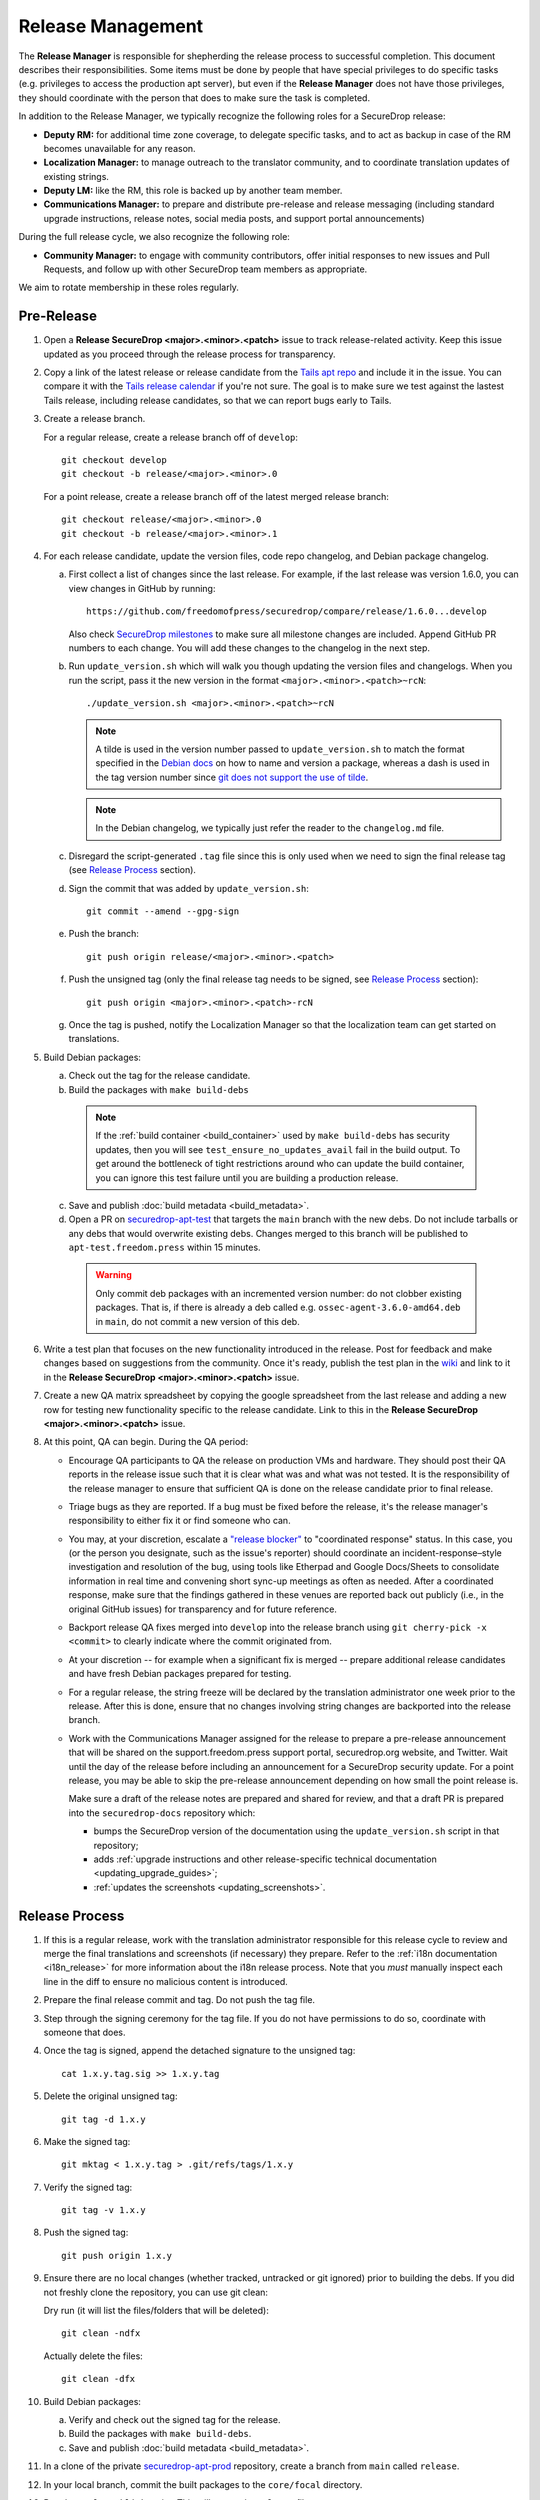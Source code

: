 Release Management
==================

The **Release Manager** is responsible for shepherding the release process to
successful completion. This document describes their responsibilities. Some items
must be done by people that have special privileges to do specific tasks
(e.g. privileges to access the production apt server),
but even if the **Release Manager** does not have those privileges, they should
coordinate with the person that does to make sure the task is completed.

In addition to the Release Manager, we typically recognize the following
roles for a SecureDrop release:

- **Deputy RM:** for additional time zone coverage, to delegate specific tasks,
  and to act as backup in case of the RM becomes unavailable for any reason.

- **Localization Manager:** to manage outreach to the translator community, and
  to coordinate translation updates of existing strings.

- **Deputy LM:** like the RM, this role is backed up by another team member.

- **Communications Manager:** to prepare and distribute pre-release and
  release messaging (including standard upgrade instructions, release notes,
  social media posts, and support portal announcements)

During the full release cycle, we also recognize the following role:

- **Community Manager:** to engage with community contributors, offer initial
  responses to new issues and Pull Requests, and follow up with other SecureDrop
  team members as appropriate.

We aim to rotate membership in these roles regularly.

Pre-Release
-----------

1. Open a **Release SecureDrop <major>.<minor>.<patch>** issue to track release-related activity.
   Keep this issue updated as you proceed through the release process for transparency.

#. Copy a link of the latest release or release candidate from the `Tails apt repo
   <https://deb.tails.boum.org/dists/>`_ and include it in the issue. You can compare it with the
   `Tails release calendar <https://tails.boum.org/contribute/calendar/>`_ if you're not sure. The
   goal is to make sure we test against the lastest Tails release, including release candidates,
   so that we can report bugs early to Tails.

#. Create a release branch.

   For a regular release, create a release branch off of ``develop``::

     git checkout develop
     git checkout -b release/<major>.<minor>.0


   For a point release, create a release branch off of the latest merged release branch::

     git checkout release/<major>.<minor>.0
     git checkout -b release/<major>.<minor>.1

#. For each release candidate, update the version files, code repo changelog, and Debian package
   changelog.

   a. First collect a list of changes since the last release. For example, if the last release was
      version 1.6.0, you can view changes in GitHub by running::

         https://github.com/freedomofpress/securedrop/compare/release/1.6.0...develop

      Also check `SecureDrop milestones <https://github.com/freedomofpress/securedrop/milestones>`_
      to make sure all milestone changes are included. Append GitHub PR numbers to each
      change. You will add these changes to the changelog in the next step.

   #. Run ``update_version.sh`` which will walk you though updating the version files and
      changelogs. When you run the script, pass it the new version in the format
      ``<major>.<minor>.<patch>~rcN``::

        ./update_version.sh <major>.<minor>.<patch>~rcN

      .. note:: A tilde is used in the version number passed to ``update_version.sh`` to match
                the format specified in the `Debian docs
                <https://www.debian.org/doc/manuals/maint-guide/first.en.html#namever>`_ on how to
                name and version a package, whereas a dash is used in the tag version number
                since `git does not support the use of tilde
                <https://git-scm.com/docs/git-check-ref-format#_description>`_.

      .. note:: In the Debian changelog, we typically just refer the reader to the ``changelog.md``
                file.

   #. Disregard the script-generated ``.tag`` file since this is only used when we need to sign the
      final release tag (see `Release Process`_ section).

   #. Sign the commit that was added by ``update_version.sh``::

        git commit --amend --gpg-sign

   #. Push the branch::

        git push origin release/<major>.<minor>.<patch>

   #. Push the unsigned tag (only the final release tag needs to be signed, see
      `Release Process`_ section)::

        git push origin <major>.<minor>.<patch>-rcN

   #. Once the tag is pushed, notify the Localization Manager so that the localization team can get
      started on translations.

#. Build Debian packages:

   a. Check out the tag for the release candidate.
   b. Build the packages with ``make build-debs``

     .. note:: If the :ref:`build container <build_container>` used by ``make build-debs`` has
               security updates, then you will see ``test_ensure_no_updates_avail`` fail in the
               build output. To get around the bottleneck of tight restrictions around who can
               update the build container, you can ignore this test failure until you are building a
               production release.

   c. Save and publish :doc:`build metadata <build_metadata>`.
   d. Open a PR on `securedrop-apt-test
      <https://github.com/freedomofpress/securedrop-apt-test>`_ that targets the ``main``
      branch with the new debs. Do not include tarballs or any debs that would overwrite
      existing debs. Changes merged to this branch will be published to ``apt-test.freedom.press``
      within 15 minutes.

     .. warning:: Only commit deb packages with an incremented version number: do not clobber
                  existing packages. That is, if there is already a deb called e.g.
                  ``ossec-agent-3.6.0-amd64.deb`` in ``main``, do not commit a new version of this
                  deb.

#. Write a test plan that focuses on the new functionality introduced in the release. Post for
   feedback and make changes based on suggestions from the community. Once it's ready, publish the
   test plan in the `wiki <https://github.com/freedomofpress/securedrop/wiki>`_ and link to it in
   the **Release SecureDrop <major>.<minor>.<patch>** issue.

#. Create a new QA matrix spreadsheet by copying the google spreadsheet from the last release and
   adding a new row for testing new functionality specific to the release candidate. Link to this
   in the **Release SecureDrop <major>.<minor>.<patch>** issue.

#. At this point, QA can begin. During the QA period:

   * Encourage QA participants to QA the release on production VMs and
     hardware. They should post their QA reports in the release issue
     such that it is clear what was and what was not tested. It is the
     responsibility of the release manager to ensure that sufficient QA
     is done on the release candidate prior to final release.

   * Triage bugs as they are reported. If a bug must be fixed before the
     release, it's the release manager's responsibility to either fix it
     or find someone who can.

   * You may, at your discretion, escalate a `"release blocker"
     <https://github.com/freedomofpress/securedrop/labels/release%20blocker>`_
     to "coordinated response" status.  In this case, you (or the person you
     designate, such as the issue's reporter) should coordinate an
     incident-response–style investigation and resolution of the bug, using
     tools like Etherpad and Google Docs/Sheets to consolidate information in
     real time and convening short sync-up meetings as often as needed.  After
     a coordinated response, make sure that the findings gathered in these
     venues are reported back out publicly (i.e., in the original GitHub issues)
     for transparency and for future reference.

   * Backport release QA fixes merged into ``develop`` into the release
     branch using ``git cherry-pick -x <commit>`` to clearly indicate
     where the commit originated from.

   * At your discretion -- for example when a significant fix is merged
     -- prepare additional release candidates and have fresh Debian
     packages prepared for testing.

   * For a regular release, the string freeze will be declared by the
     translation administrator one week prior to the release. After this
     is done, ensure that no changes involving string changes are
     backported into the release branch.

   * Work with the Communications Manager assigned for the release to prepare a pre-release
     announcement that will be shared on the support.freedom.press support portal, securedrop.org
     website, and Twitter. Wait until the day of the release before including an announcement for a
     SecureDrop security update. For a point release, you may be able to skip the pre-release
     announcement depending on how small the point release is.

     Make sure a draft of the release notes are prepared and shared for review, and that a draft PR
     is prepared into the ``securedrop-docs`` repository which:

     - bumps the SecureDrop version of the documentation using the ``update_version.sh``
       script in that repository;
     - adds :ref:`upgrade instructions and other release-specific technical documentation <updating_upgrade_guides>`;
     - :ref:`updates the screenshots <updating_screenshots>`.

Release Process
---------------

1. If this is a regular release, work with the translation administrator
   responsible for this release cycle to review and merge the final translations
   and screenshots (if necessary) they prepare. Refer to the
   :ref:`i18n documentation <i18n_release>` for more information about the i18n
   release process. Note that you *must* manually inspect each line in the diff
   to ensure no malicious content is introduced.
#. Prepare the final release commit and tag. Do not push the tag file.
#. Step through the signing ceremony for the tag file. If you do not
   have permissions to do so, coordinate with someone that does.
#. Once the tag is signed, append the detached signature to the unsigned tag::

    cat 1.x.y.tag.sig >> 1.x.y.tag

#. Delete the original unsigned tag::

    git tag -d 1.x.y

#. Make the signed tag::

    git mktag < 1.x.y.tag > .git/refs/tags/1.x.y

#. Verify the signed tag::

    git tag -v 1.x.y

#. Push the signed tag::

    git push origin 1.x.y

#. Ensure there are no local changes (whether tracked, untracked or git ignored)
   prior to building the debs. If you did not freshly clone the repository, you
   can use git clean:

   Dry run (it will list the files/folders that will be deleted)::

      git clean -ndfx

   Actually delete the files::

      git clean -dfx

#. Build Debian packages:

   a. Verify and check out the signed tag for the release.
   #. Build the packages with ``make build-debs``.
   #. Save and publish :doc:`build metadata <build_metadata>`.
#. In a clone of the private
   `securedrop-apt-prod <https://github.com/freedomofpress/securedrop-apt-prod>`_
   repository, create a branch from ``main`` called ``release``.
#. In your local branch, commit the built packages to the ``core/focal``
   directory.
#. Run the ``tools/publish`` script. This will create the ``Release`` file.
#. Commit the changes made by the ``tools/publish`` script.
#. Push your commits to the remote ``release`` branch. This will trigger an
   automatic upload of the packages to ``apt-qa.freedom.press``, but the
   packages will not yet be installable.
#. Create a `draft PR <https://docs.github.com/en/github/collaborating-with-issues-and-pull-requests/about-pull-requests#draft-pull-requests>`__
   from ``release`` into ``main``. Make sure to include a link to the build
   logs in the PR description.
#. A reviewer must verify the build logs, obtain and sign the generated ``Release``
   file, and append the detached signature to the PR. The PR should remain in
   draft mode. The packages on ``apt-qa.freedom.press`` are now installable.
#. Coordinate with one or more team members to `confirm a successful clean install in production VMs
   <https://github.com/freedomofpress/securedrop/wiki/QA-Procedures#user-content-preflight-testing>`__
   using the packages on ``apt-qa.freedom.press``.
#. If no issues are discovered in final QA, promote the packaging PR out of draft
   mode.
#. A reviewer must merge the packaging PR. This will publish the packages on
   ``apt.freedom.press``.
#. The reviewer must delete the ``release`` branch so that it can be re-created
   during the next release.
#. Update the `public documentation <https://docs.securedrop.org/>`_:

  * Review and merge the ``securedrop-docs`` PR that bumps the version and adds
    the upgrade documentation for this release.

  * Verify that there are no changes on the ``main`` branch of ``securedrop-docs``
    that should not be released into the stable version of the documentation.

    If necessary, you can create a branch from an earlier commit. Follow the
    ``release/<major>.<minor>.<patch>`` convention for the branch name in
    ``securedrop-docs``, and cherry-pick at least the changes from the PR above
    onto it via a backport PR.

  * Create a tag signed with your developer key in the format
    ``<major>.<minor>.<patch>`` on the ``HEAD`` of the ``main`` branch or of the
    docs release branch you created in the previous step. ::

      git tag -as <major>.<minor>.<patch>
      git push origin <major>.<minor>.<patch>

    This will update the stable version of the documentation.

  * Subsequent changes to the stable version should be tagged with PEP-440
    conformant `post-release separators <https://www.python.org/dev/peps/pep-0440/#post-release-separators>`__
    in the format ``<major>.<minor>.<patch>-1``,  ``<major>.<minor>.<patch>-2``,
    and so on.

#. Verify that the public documentation has been updated. Inspecting or
   restarting builds requires Codefresh access; if you lack access, a tech lead
   or infra team member can do so on your behalf.
#. Create a `release
   <https://github.com/freedomofpress/securedrop/releases>`_ on GitHub
   with a brief summary of the changes in this release.
#. Make sure that release notes are written and posted on the SecureDrop blog.
#. Make sure that the release is announced from the SecureDrop Twitter account.
#. Make sure that members of `the support portal
   <https://support.freedom.press>`_ are notified about the release.
#. Make sure that version string monitored by FPF's Icinga monitoring system
   is updated by the infrastructure team.

Post-Release
------------

1. Backport the changelog from the release branch into ``develop``.

   a. Collect the hashes of all the commits that modified ``changelog.md`` during the release::

         git log --pretty=oneline changelog.md

   #. From a new branch based on ``develop``, cherry-pick each commit in the ``git log`` output
      from the previous step. Make sure to use the ``-x`` flag so that the original commit is
      appended to the new commit.

#. Bump the SecureDrop version so that it's ready for the next release.

   a. Create a new minor release candidate. Only add a commit message and accept the default changes
      for everything else (it's fine to leave the changelog entries with empty bullets). For
      example, if the release is 1.3.0, then you'll run::

         ./update_version.sh 1.4.0~rc1

   #. Disregard the script-generated ``.tag`` file since this is only used when we are making an
      actual release.

   #. Sign the commit that was added by ``update_version.sh``::

         git commit --amend --gpg-sign

   #. Make a PR to merge these changes into ``develop``.

#. Monitor the `FPF support portal <https://support.freedom.press>`_ and the
   `SecureDrop community support forum <https://forum.securedrop.org/c/support>`_ for any new user
   issues related to the release.
